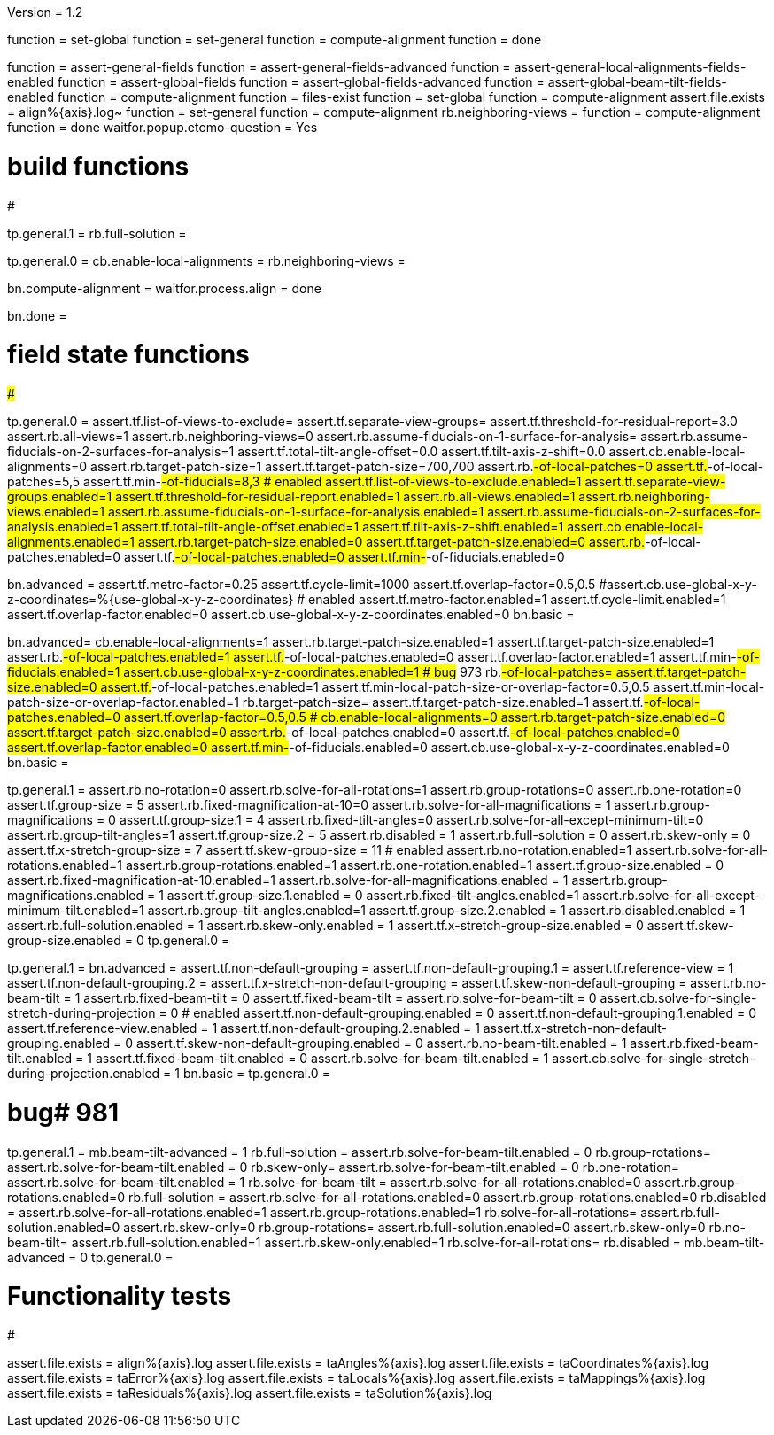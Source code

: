 Version = 1.2

[function = build]
function = set-global
function = set-general
function = compute-alignment
function = done

[function = test]
function = assert-general-fields
function = assert-general-fields-advanced
function = assert-general-local-alignments-fields-enabled
function = assert-global-fields
function = assert-global-fields-advanced
function = assert-global-beam-tilt-fields-enabled
function = compute-alignment
function = files-exist
function = set-global
function = compute-alignment
assert.file.exists = align%{axis}.log~
function = set-general
function = compute-alignment
rb.neighboring-views =
function = compute-alignment
function = done
waitfor.popup.etomo-question = Yes

# build functions
#################

[function = set-global]
tp.general.1 = 
rb.full-solution =

[function = set-general]
tp.general.0 =
cb.enable-local-alignments =
rb.neighboring-views =

[function = compute-alignment]
bn.compute-alignment =
waitfor.process.align = done

[function = done]
bn.done =

# field state functions
#######################

[function = assert-general-fields]
tp.general.0 =
assert.tf.list-of-views-to-exclude=
assert.tf.separate-view-groups=
assert.tf.threshold-for-residual-report=3.0
assert.rb.all-views=1
assert.rb.neighboring-views=0
assert.rb.assume-fiducials-on-1-surface-for-analysis=
assert.rb.assume-fiducials-on-2-surfaces-for-analysis=1
assert.tf.total-tilt-angle-offset=0.0
assert.tf.tilt-axis-z-shift=0.0
assert.cb.enable-local-alignments=0
assert.rb.target-patch-size=1
assert.tf.target-patch-size=700,700
assert.rb.#-of-local-patches=0
assert.tf.#-of-local-patches=5,5
assert.tf.min-#-of-fiducials=8,3
# enabled
assert.tf.list-of-views-to-exclude.enabled=1
assert.tf.separate-view-groups.enabled=1
assert.tf.threshold-for-residual-report.enabled=1
assert.rb.all-views.enabled=1
assert.rb.neighboring-views.enabled=1
assert.rb.assume-fiducials-on-1-surface-for-analysis.enabled=1
assert.rb.assume-fiducials-on-2-surfaces-for-analysis.enabled=1
assert.tf.total-tilt-angle-offset.enabled=1
assert.tf.tilt-axis-z-shift.enabled=1
assert.cb.enable-local-alignments.enabled=1
assert.rb.target-patch-size.enabled=0
assert.tf.target-patch-size.enabled=0
assert.rb.#-of-local-patches.enabled=0
assert.tf.#-of-local-patches.enabled=0
assert.tf.min-#-of-fiducials.enabled=0

[function = assert-general-fields-advanced]
bn.advanced =
assert.tf.metro-factor=0.25
assert.tf.cycle-limit=1000
assert.tf.overlap-factor=0.5,0.5
#assert.cb.use-global-x-y-z-coordinates=%{use-global-x-y-z-coordinates}
# enabled
assert.tf.metro-factor.enabled=1
assert.tf.cycle-limit.enabled=1
assert.tf.overlap-factor.enabled=0
assert.cb.use-global-x-y-z-coordinates.enabled=0
bn.basic =

[function = assert-general-local-alignments-fields-enabled]
bn.advanced=
cb.enable-local-alignments=1
assert.rb.target-patch-size.enabled=1
assert.tf.target-patch-size.enabled=1
assert.rb.#-of-local-patches.enabled=1
assert.tf.#-of-local-patches.enabled=0
assert.tf.overlap-factor.enabled=1
assert.tf.min-#-of-fiducials.enabled=1
assert.cb.use-global-x-y-z-coordinates.enabled=1
# bug# 973
rb.#-of-local-patches=
assert.tf.target-patch-size.enabled=0
assert.tf.#-of-local-patches.enabled=1
assert.tf.min-local-patch-size-or-overlap-factor=0.5,0.5
assert.tf.min-local-patch-size-or-overlap-factor.enabled=1
rb.target-patch-size=
assert.tf.target-patch-size.enabled=1
assert.tf.#-of-local-patches.enabled=0
assert.tf.overlap-factor=0.5,0.5
#
cb.enable-local-alignments=0
assert.rb.target-patch-size.enabled=0
assert.tf.target-patch-size.enabled=0
assert.rb.#-of-local-patches.enabled=0
assert.tf.#-of-local-patches.enabled=0
assert.tf.overlap-factor.enabled=0
assert.tf.min-#-of-fiducials.enabled=0
assert.cb.use-global-x-y-z-coordinates.enabled=0
bn.basic =

[function = assert-global-fields]
tp.general.1 =
assert.rb.no-rotation=0
assert.rb.solve-for-all-rotations=1
assert.rb.group-rotations=0
assert.rb.one-rotation=0
assert.tf.group-size = 5
assert.rb.fixed-magnification-at-10=0
assert.rb.solve-for-all-magnifications = 1
assert.rb.group-magnifications = 0
assert.tf.group-size.1 = 4
assert.rb.fixed-tilt-angles=0
assert.rb.solve-for-all-except-minimum-tilt=0
assert.rb.group-tilt-angles=1
assert.tf.group-size.2 = 5
assert.rb.disabled = 1
assert.rb.full-solution = 0
assert.rb.skew-only = 0
assert.tf.x-stretch-group-size = 7
assert.tf.skew-group-size = 11
# enabled
assert.rb.no-rotation.enabled=1
assert.rb.solve-for-all-rotations.enabled=1
assert.rb.group-rotations.enabled=1
assert.rb.one-rotation.enabled=1
assert.tf.group-size.enabled = 0
assert.rb.fixed-magnification-at-10.enabled=1
assert.rb.solve-for-all-magnifications.enabled = 1
assert.rb.group-magnifications.enabled = 1
assert.tf.group-size.1.enabled = 0
assert.rb.fixed-tilt-angles.enabled=1
assert.rb.solve-for-all-except-minimum-tilt.enabled=1
assert.rb.group-tilt-angles.enabled=1
assert.tf.group-size.2.enabled = 1
assert.rb.disabled.enabled = 1
assert.rb.full-solution.enabled = 1
assert.rb.skew-only.enabled = 1
assert.tf.x-stretch-group-size.enabled = 0
assert.tf.skew-group-size.enabled = 0
tp.general.0 =

[function = assert-global-fields-advanced]
tp.general.1 =
bn.advanced =
assert.tf.non-default-grouping = 
assert.tf.non-default-grouping.1 =
assert.tf.reference-view = 1
assert.tf.non-default-grouping.2 =  
assert.tf.x-stretch-non-default-grouping = 
assert.tf.skew-non-default-grouping = 
assert.rb.no-beam-tilt = 1
assert.rb.fixed-beam-tilt = 0
assert.tf.fixed-beam-tilt = 
assert.rb.solve-for-beam-tilt = 0
assert.cb.solve-for-single-stretch-during-projection = 0
# enabled
assert.tf.non-default-grouping.enabled = 0
assert.tf.non-default-grouping.1.enabled = 0
assert.tf.reference-view.enabled = 1
assert.tf.non-default-grouping.2.enabled = 1
assert.tf.x-stretch-non-default-grouping.enabled = 0
assert.tf.skew-non-default-grouping.enabled = 0
assert.rb.no-beam-tilt.enabled = 1
assert.rb.fixed-beam-tilt.enabled = 1
assert.tf.fixed-beam-tilt.enabled = 0
assert.rb.solve-for-beam-tilt.enabled = 1
assert.cb.solve-for-single-stretch-during-projection.enabled = 1
bn.basic =
tp.general.0 =

[function = assert-global-beam-tilt-fields-enabled]
# bug# 981
tp.general.1 =
mb.beam-tilt-advanced = 1
rb.full-solution =
assert.rb.solve-for-beam-tilt.enabled = 0
rb.group-rotations=
assert.rb.solve-for-beam-tilt.enabled = 0
rb.skew-only=
assert.rb.solve-for-beam-tilt.enabled = 0
rb.one-rotation=
assert.rb.solve-for-beam-tilt.enabled = 1
rb.solve-for-beam-tilt = 
assert.rb.solve-for-all-rotations.enabled=0
assert.rb.group-rotations.enabled=0
rb.full-solution =
assert.rb.solve-for-all-rotations.enabled=0
assert.rb.group-rotations.enabled=0
rb.disabled =
assert.rb.solve-for-all-rotations.enabled=1
assert.rb.group-rotations.enabled=1
rb.solve-for-all-rotations=
assert.rb.full-solution.enabled=0
assert.rb.skew-only=0
rb.group-rotations=
assert.rb.full-solution.enabled=0
assert.rb.skew-only=0
rb.no-beam-tilt=
assert.rb.full-solution.enabled=1
assert.rb.skew-only.enabled=1
rb.solve-for-all-rotations=
rb.disabled =
mb.beam-tilt-advanced = 0
tp.general.0 =

# Functionality tests
#####################

[function = files-exist]
assert.file.exists = align%{axis}.log
assert.file.exists = taAngles%{axis}.log
assert.file.exists = taCoordinates%{axis}.log
assert.file.exists = taError%{axis}.log
assert.file.exists = taLocals%{axis}.log
assert.file.exists = taMappings%{axis}.log
assert.file.exists = taResiduals%{axis}.log
assert.file.exists = taSolution%{axis}.log